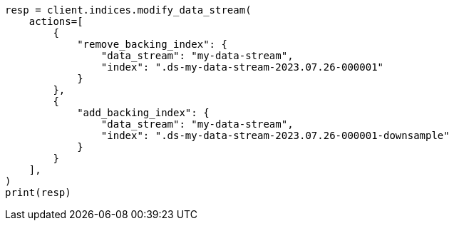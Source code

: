 // This file is autogenerated, DO NOT EDIT
// data-streams/downsampling-manual.asciidoc:436

[source, python]
----
resp = client.indices.modify_data_stream(
    actions=[
        {
            "remove_backing_index": {
                "data_stream": "my-data-stream",
                "index": ".ds-my-data-stream-2023.07.26-000001"
            }
        },
        {
            "add_backing_index": {
                "data_stream": "my-data-stream",
                "index": ".ds-my-data-stream-2023.07.26-000001-downsample"
            }
        }
    ],
)
print(resp)
----
